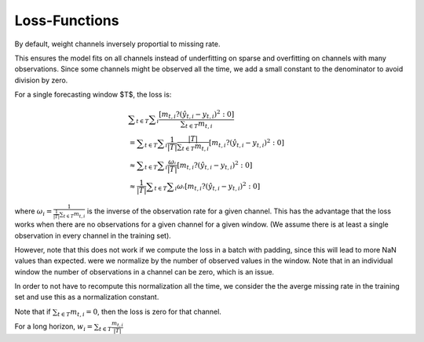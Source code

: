 Loss-Functions
--------------

By default, weight channels inversely proportial to missing rate.

This ensures the model fits on all channels instead of underfitting on sparse
and overfitting on channels with many observations.
Since some channels might be observed all the time, we add a small
constant to the denominator to avoid division by zero.

For a single forecasting window $T$, the loss is:

.. math::
    &∑_{t∈T} ∑_i \frac{[m_{t, i} ?(ŷ_{t, i} - y_{t, i})^2 : 0]}{∑_{t∈T} m_{t, i}}
    \\ &= ∑_{t∈T} ∑_i \frac{1}{|T|} \frac{|T|}{∑_{t∈T} m_{t, i}} [m_{t, i} ?(ŷ_{t, i} - y_{t, i})^2 : 0]
    \\ &≈ ∑_{t∈T} ∑_i \frac{ωᵢ}{|T|}[m_{t, i} ?(ŷ_{t, i} - y_{t, i})^2 : 0]
    \\ &≈ \frac{1}{|T|} ∑_{t∈T} ∑_i ωᵢ [m_{t, i} ?(ŷ_{t, i} - y_{t, i})^2 : 0]

where :math:`ω_i = \frac{1}{\frac{1}{|T|}∑_{t∈T} m_{t, i}}` is the inverse of the observation rate for a given channel. This has the advantage that the loss works when there are no observations for a given channel for a given window. (We assume there is at least a single observation in every channel in the training set).

However, note that this does not work if we compute the loss in a batch with padding, since this will lead to more NaN values than expected.
were we normalize by the number of observed values in the window. Note that in an individual window the number of observations in a channel can be zero, which is an issue.

In order to not have to recompute this normalization all the time, we consider the the averge missing rate in the training set and use this as a normalization constant.

Note that if :math:`∑_{t∈T} m_{t, i} = 0`, then the loss is zero for that channel.

For a long horizon, :math:`w_i = ∑_{t∈T} \frac{m_{t,i}}{|T|}`
